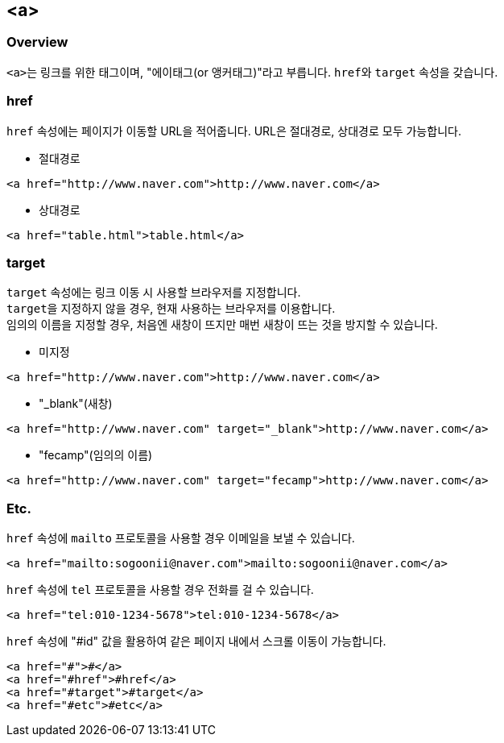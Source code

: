 == <a>

=== Overview
``<a>``는 링크를 위한 태그이며, "에이태그(or 앵커태그)"라고 부릅니다.
``href``와 `target` 속성을 갖습니다.

=== href
`href` 속성에는 페이지가 이동할 URL을 적어줍니다.
URL은 절대경로, 상대경로 모두 가능합니다.

* 절대경로
[source,html]
----
<a href="http://www.naver.com">http://www.naver.com</a>
----
* 상대경로
[source,html]
----
<a href="table.html">table.html</a>
----

=== target
`target` 속성에는 링크 이동 시 사용할 브라우저를 지정합니다. +
``target``을 지정하지 않을 경우, 현재 사용하는 브라우저를 이용합니다. + 
임의의 이름을 지정할 경우, 처음엔 새창이 뜨지만 매번 새창이 뜨는 것을 방지할 수 있습니다.

* 미지정
[source,html]
----
<a href="http://www.naver.com">http://www.naver.com</a>
----
* "_blank"(새창)
[source,html]
----
<a href="http://www.naver.com" target="_blank">http://www.naver.com</a>
----
* "fecamp"(임의의 이름)
[source,html]
----
<a href="http://www.naver.com" target="fecamp">http://www.naver.com</a>
----

=== Etc.
`href` 속성에 `mailto` 프로토콜을 사용할 경우 이메일을 보낼 수 있습니다.
[source,html]
----
<a href="mailto:sogoonii@naver.com">mailto:sogoonii@naver.com</a>
----

`href` 속성에 `tel` 프로토콜을 사용할 경우 전화를 걸 수 있습니다.
[source,html]
----
<a href="tel:010-1234-5678">tel:010-1234-5678</a>
----

`href` 속성에 "#id" 값을 활용하여 같은 페이지 내에서 스크롤 이동이 가능합니다.
[source,html]
----
<a href="#">#</a>
<a href="#href">#href</a>
<a href="#target">#target</a>
<a href="#etc">#etc</a>
----
